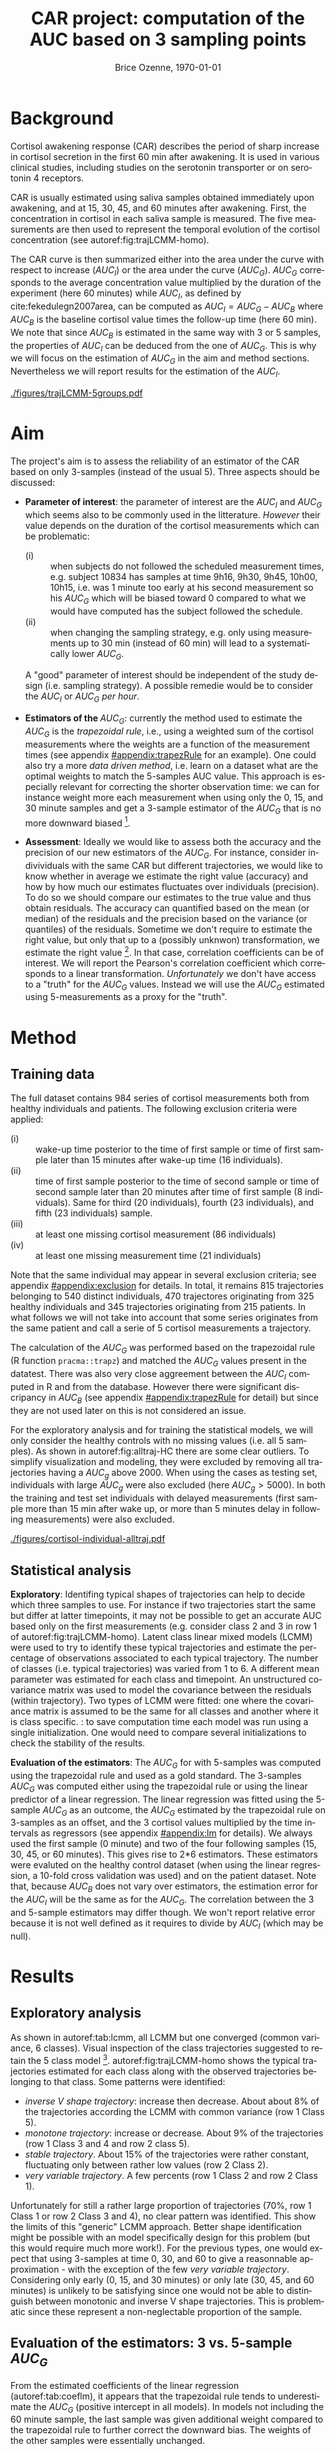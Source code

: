 #+TITLE: CAR project: computation of the AUC based on 3 sampling points 
#+Author: Brice Ozenne, \today
#+DATE: 

#+BEGIN_SRC R :exports none :results output :session *R* :cache no
options(width = 80)
#+END_SRC

#+RESULTS:

* Background

Cortisol awakening response (CAR) describes the period of sharp
increase in cortisol secretion in the first 60 min after awakening. It
is used in various clinical studies, including studies on the
serotonin transporter or on serotonin 4 receptors.

\bigskip

CAR is usually estimated using saliva samples obtained immediately
upon awakening, and at 15, 30, 45, and 60 minutes after
awakening. First, the concentration in cortisol in each saliva sample
is measured. The five measurements are then used to represent the
temporal evolution of the cortisol concentration (see
autoref:fig:trajLCMM-homo).

\bigskip

The CAR curve is then summarized either into the area under the curve
with respect to increase (\(AUC_I\)) or the area under the curve
(\(AUC_G\)). \(AUC_G\) corresponds to the average concentration value
multiplied by the duration of the experiment (here 60 minutes) while
\(AUC_I\), as defined by cite:fekedulegn2007area, can be computed as
\(AUC_I = AUC_G - AUC_B\) where \(AUC_B\) is the baseline cortisol
value times the follow-up time (here 60 min). We note that since
\(AUC_B\) is estimated in the same way with 3 or 5 samples, the
properties of \(AUC_I\) can be deduced from the one of \(AUC_G\). This
is why we will focus on the estimation of \(AUC_G\) in the aim and
method sections. Nevertheless we will report results for the
estimation of the \(AUC_I\).


#+name: fig:trajLCMM-homo
#+ATTR_LaTeX: :width \textwidth :placement [!h]
#+CAPTION:Trajectories of the cortisol concentration over time
#+CAPTION: in healthy individuals with 5 measurement and a \(AUC_G\) below 2000.
#+CAPTION: Trajectories were divided into 5 classes according to two different latent class linear mixed models (row 1 and row 2). 
#+CAPTION: The brightness of the color reflects the membership probability to the class. 
 [[./figures/trajLCMM-5groups.pdf]]

\FloatBarrier

* Aim

The project's aim is to assess the reliability of an estimator of the
CAR based on only 3-samples (instead of the usual 5). Three aspects
should be discussed:
- \textbf{Parameter of interest}: the parameter of interest are the
  \(AUC_I\) and \(AUC_G\) which seems also to be commonly used in the
  litterature. \newline /However/ their value depends on the duration
  of the cortisol measurements which can be problematic:
    + (i) :: when subjects do not followed the scheduled measurement
             times, e.g. subject 10834 has samples at time 9h16, 9h30,
             9h45, 10h00, 10h15, i.e. was 1 minute too early at his
             second measurement so his \(AUC_G\) which will be biased
             toward 0 compared to what we would have computed has the
             subject followed the schedule.
    + (ii) :: when changing the sampling strategy, e.g.  only using
              measurements up to 30 min (instead of 60 min) will lead
              to a systematically lower \(AUC_G\).
   A "good" parameter of interest should be independent of the study
  design (i.e. sampling strategy). A possible remedie would be to
  consider the \(AUC_I\) or \(AUC_G\) /per hour/.
 
- \textbf{Estimators of the \(AUC_G\)}: currently the method used to
  estimate the \(AUC_G\) is the /trapezoidal rule/, i.e., using a
  weighted sum of the cortisol measurements where the weights are a
  function of the measurement times (see appendix [[#appendix:trapezRule]] for
  an example). \newline One could also try a more /data driven
  method/, i.e. learn on a dataset what are the optimal weights to
  match the 5-samples AUC value. This approach is especially relevant
  for correcting the shorter observation time: we can for instance
  weight more each measurement when using only the 0, 15, and 30
  minute samples and get a 3-sample estimator of the \(AUC_G\) that is
  no more downward biased [fn:1].

- \textbf{Assessment}: Ideally we would like to assess both the
  accuracy and the precision of our new estimators of the
  \(AUC_G\). For instance, consider indivividuals with the same CAR
  but different trajectories, we would like to know whether in average
  we estimate the right value (accuracy) and how by how much our
  estimates fluctuates over individuals (precision). To do so we
  should compare our estimates to the true value and thus obtain
  residuals. The accuracy can quantified based on the mean (or median)
  of the residuals and the precision based on the variance (or
  quantiles) of the residuals. Sometime we don't require to estimate
  the right value, but only that up to a (possibly unknwon)
  transformation, we estimate the right value [fn:2]. In that case,
  correlation coefficients can be of interest. We will report the
  Pearson's correlation coefficient which corresponds to a linear
  transformation. \newline /Unfortunately/ we don't have access to a
  "truth" for the \(AUC_G\) values. Instead we will use the \(AUC_G\)
  estimated using 5-measurements as a proxy for the "truth". 

* Method

** Training data

The full dataset contains 984 series of cortisol measurements both
from healthy individuals and patients. The following exclusion
criteria were applied:
- (i) :: wake-up time posterior to the time of first sample or time of
         first sample later than 15 minutes after wake-up time (16 individuals).
- (ii) :: time of first sample posterior to the time of second sample
          or time of second sample later than 20 minutes after time of
          first sample (8 individuals). Same for third (20
          individuals), fourth (23 individuals), and fifth (23
          individuals) sample.
- (iii) :: at least one missing cortisol measurement (86 individuals)
- (iv) :: at least one missing measurement time (21 individuals)
Note that the same individual may appear in several exclusion
  criteria; see appendix [[#appendix:exclusion]] for details. In total, it
  remains 815 trajectories belonging to 540 distinct individuals, 470
  trajectores originating from 325 healthy individuals and 345
  trajectories originating from 215 patients. In what follows we will
  not take into account that some series originates from the same
  patient and call a serie of 5 cortisol measurements a trajectory.

\bigskip

The calculation of the \(AUC_G\) was performed based on the
trapezoidal rule (R function =pracma::trapz=) and matched the
\(AUC_G\) values present in the datatest. There was also very close
aggreement between the \(AUC_I\) computed in R and from the
database. However there were significant discripancy in \(AUC_B\) (see
appendix [[#appendix:trapezRule]] for detail) but since they are not used
later on this is not considered an issue.

\bigskip

For the exploratory analysis and for training the statistical models,
we will only consider the healthy controls with no missing values
(i.e. all 5 samples). As shown in autoref:fig:alltraj-HC there are
some clear outliers. To simplify visualization and modeling, they were
excluded by removing all trajectories having a \(AUC_g\)
above 2000. When using the cases as testing set, individuals with
large \(AUC_g\) were also excluded (here \(AUC_g>5000\)). In both the
training and test set individuals with delayed measurements (first
sample more than 15 min after wake up, or more than 5 minutes delay in
following measurements) were also excluded.

#+name: fig:alltraj-HC
#+ATTR_LaTeX: :width \textwidth :placement [!h]
#+CAPTION: Individual cortisol trajectories in the healthy controls. 
#+CAPTION: The colors indicate whether a trajectory was used in the exploratory analysis and training of the statistical model.
 [[./figures/cortisol-individual-alltraj.pdf]] 

** Statistical analysis

*Exploratory*: Identifing typical shapes of trajectories can help to
decide which three samples to use. For instance if two trajectories
start the same but differ at latter timepoints, it may not be possible
to get an accurate AUC based only on the first measurements
(e.g. consider class 2 and 3 in row 1 of
autoref:fig:trajLCMM-homo). Latent class linear mixed models (LCMM)
were used to try to identify these typical trajectories and estimate
the percentage of observations associated to each typical trajectory.
The number of classes (i.e. typical trajectories) was varied from 1
to 6. A different mean parameter was estimated for each class and
timepoint. An unstructured covariance matrix was used to model the
covariance between the residuals (within trajectory). Two types of
LCMM were fitted: one where the covariance matrix is assumed to be the
same for all classes and another where it is class specific. \newline
@@latex:\textcolor{red}{WARNING}@@: to save computation time each
model was run using a single initialization. One would need to compare
several initializations to check the stability of the results.

\bigskip

*Evaluation of the estimators*: The \(AUC_G\) for with 5-samples was
computed using the trapezoidal rule and used as a gold standard. The
3-samples \(AUC_G\) was computed either using the trapezoidal rule or
using the linear predictor of a linear regression. The linear
regression was fitted using the 5-sample \(AUC_G\) as an outcome, the
\(AUC_G\) estimated by the trapezoidal rule on 3-samples as an offset,
and the 3 cortisol values multiplied by the time intervals as
regressors (see appendix [[#appendix:lm]] for details). We always used the
first sample (0 minute) and two of the four following samples (15, 30,
45, or 60 minutes). This gives rise to 2*6 estimators.\newline These
estimators were evaluted on the healthy control dataset (when using
the linear regression, a 10-fold cross validation was used) and on the
patient dataset. \newline Note that, because \(AUC_B\) does not vary
over estimators, the estimation error for the \(AUC_I\) will be the
same as for the \(AUC_G\). The correlation between the 3 and 5-sample
estimators may differ though. We won't report relative error because
it is not well defined as it requires to divide by \(AUC_I\) (which
may be null).

* Results

** Exploratory analysis

As shown in autoref:tab:lcmm, all LCMM but one converged (common
variance, 6 classes). Visual inspection of the class trajectories
suggested to retain the 5 class model [fn:3].
autoref:fig:trajLCMM-homo shows the typical trajectories estimated for
each class along with the observed trajectories belonging to that
class. Some patterns were identified:
- /inverse V shape trajectory/: increase then decrease. About about 8%
  of the trajectories according the LCMM with common variance
  (row 1 Class 5).
- /monotone trajectory/: increase or decrease. About 9% of the
  trajectories (row 1 Class 3 and 4 and row 2 class 5).
- /stable trajectory/. About 15% of the trajectories were rather
  constant, fluctuating only between rather low values (row 2 Class
  2).
- /very variable trajectory/. A few percents (row 1 Class 2 and row 2
  Class 1).
Unfortunately for still a rather large proportion of trajectories
(70%, row 1 Class 1 or row 2 Class 3 and 4), no clear pattern was
identified. This show the limits of this "generic" LCMM
approach. Better shape identification might be possible with an model
specifically design for this problem (but this would require much more
work!). For the previous types, one would expect that using 3-samples
at time 0, 30, and 60 to give a reasonnable approximation - with the
exception of the few /very variable trajectory/. Considering only
early (0, 15, and 30 minutes) or only late (30, 45, and 60 minutes) is
unlikely to be satisfying since one would not be able to distinguish
between monotonic and inverse V shape trajectories. This is
problematic since these represent a non-neglectable proportion of the
sample.

** Evaluation of the estimators: 3 vs. 5-sample \(AUC_G\)

From the estimated coefficients of the linear regression
(autoref:tab:coeflm), it appears that the trapezoidal rule tends to
underestimate the \(AUC_G\) (positive intercept in all models). In
models not including the 60 minute sample, the last sample was given
additional weight compared to the trapezoidal rule to further correct
the downward bias. The weights of the other samples were essentially
unchanged.

\bigskip

The performance of the estimators are displayed in
autoref:fig:AUCg-perf-estimator and summarized in
autoref:tab:AUCg-perfEstimator. Performance between the training
(i.e. healthy controls) and test set (i.e. patients) were very
similar.  While all estimators showed high correlation with the
5-sample \(AUC_G\) (see autoref:fig:AUCg-cor-estimator for a visual
representation of the impact of the estimator on the correlation),
they greatly differ in term of accuracy and precision.

\bigskip

When using the trapezoidal rule, as expected, all estimators not
including the 60 minute sample were downward biased. Moreover the
0-15-30 was vary variable. Overall using the samples 0, 30 minutes,
and 60 minutes lead to the least bias (about -10 nmol.h/L or -1%) and
least variation (about 65 nmol.h/L or 8%). The other estimators
showed much higher bias and/or variability and are not recommanded.

\bigskip

The linear regression had very little impact on the 0-15-30 estimator
(as shown in autoref:tab:coeflm). For all other estimators, it
corrected most of the bias and greatly reduced their variability. With
this approach the 0-15-45 and 0-30-45 estimators become an option with
a bias of about +/- 5 nmol.h/L (0.5%) and fluactuation of about 60
nmol.h/L (7%). autoref:fig:AUCg-cor-estimator can also be used to see
the accuracy and precision along the \(AUC_G\) value. They don't seem
to vary much for the recommanded estimators - compare to the estimator
trapezoidal rule 0-15-30 whose precision decreases (i.e. the variance
increases) when looking at higher \(AUC_G\) values. This may be easier
to see when considering the relative error along the AUCg values
(autoref:fig:AUCg-bland-estimator).

#+name: fig:AUCg-perf-estimator
#+ATTR_LaTeX: :width 1\textwidth :placement [!h]
#+CAPTION: Boxplot of the difference between the estimated 5-sample \(AUC_G\) and the estimated 3-sample \(AUC_G\). The closer to 0 the better.
#+CAPTION: The first row displays the difference in unit of cortisol concentration (summed over an hour)  
#+CAPTION: while the second row display the relative difference (unitless), i.e. the difference divided by the estimated 5-sample \(AUC_G\).
[[./figures/AUCg-perf-boxplot.pdf]]

#+name: fig:AUCg-cor-estimator
#+ATTR_LaTeX: :width 1\textwidth :placement [!h]
#+CAPTION: Correlation between the estimated 5-sample \(AUC_G\) and the estimated 3-sample \(AUC_G\). 
#+CAPTION: The estimates for both the healthy individuals and the patients are displayed (black points). 
#+CAPTION: The colored lines show the trend separately for the healthy individuals and the patients (not always visible because they are essential the same). 
#+CAPTION: The purple line is the identity line (i.e. no bias).
[[./figures/AUCg-perf-cor.pdf]]

#+name: fig:AUCg-bland-estimator
#+ATTR_LaTeX: :width 1\textwidth :placement [!h]
#+CAPTION: Relative error as a function of the estimated 5-sample \(AUC_G\). 
#+CAPTION: The estimates for both the healthy individuals and the patients are displayed (black points). 
#+CAPTION: The colored lines show the trend separately for the healthy individuals and the patients (not always visible because they are essential the same). 
#+CAPTION: The purple line corresponds to no bias.
[[./figures/AUCg-perf-blandRelative.pdf]]

\clearpage

** Evaluation of the estimators: 3 vs. 5-sample \(AUC_I\)

Results for the \(AUC_I\) are rather similar to the \(AUC_G\),
e.g. see autoref:fig:AUCi-perf-estimator,
autoref:fig:AUCi-cor-estimator and autoref:tab:AUCi-perfEstimator. The
main difference is that the correlation was a bit lower. This can be
easily explained: the error was the same as for the \(AUC_G\), so
since the \(AUC_G\) is larger (in absolute value) compared to the
\(AUC_I\), the variability was higher. 

#+name: fig:AUCi-perf-estimator
#+ATTR_LaTeX: :width 1\textwidth :placement [!h]
#+CAPTION: Boxplot of the difference between the estimated 5-sample \(AUC_I\) and the estimated 3-sample \(AUC_I\). The closer to 0 the better.
[[./figures/AUCi-perf-boxplot.pdf]]

#+name: fig:AUCi-cor-estimator
#+ATTR_LaTeX: :width 1\textwidth :placement [!h]
#+CAPTION: Correlation between the estimated 5-sample \(AUC_I\) and the estimated 3-sample \(AUC_I\). 
#+CAPTION: The estimates for both the healthy individuals and the patients are displayed (black points). 
#+CAPTION: The colored lines show the trend separately for the healthy individuals and the patients (not always visible because they are essential the same). 
#+CAPTION: The purple line is the identity line (i.e. no bias).
[[./figures/AUCi-perf-cor.pdf]]

\FloatBarrier
\clearpage

* Application of the 3-sample AUC
** Re-analysis of citep:jakobsen2016brain

We will now replicate the study of Jakobsen et al (2016).

\bigskip

*Data management*: 1 subject (50678) had missing wake-up time and
another (50524) had missing time for sample. Both were assigned the
most likely time with respect to how the other sample were taken. It
turns out that the other samples were all on schedule (e.g. 15 minutes
between sample 4 and 5) so the assigned values lead to perfect
adherence to planned schedule. See autoref:fig:jak-descriptive for a
graphical display of the data.

#+name: fig:jak-descriptive
#+ATTR_LaTeX: :width 1\textwidth :placement [!h]
#+CAPTION: Left panel: time at which the sample were taken. Right panel: cortisol values per individual.
[[./figures/gg-jak-descriptive.pdf]]


\bigskip

*AUC calculation (5 samples)*: the AUCg and AUCi computed in R exactly
 matched the one from the database.

 \bigskip
 
*AUC calculation (3 samples)*: We focused on the 3-sample AUC with the
sample taken at 0, 30, and 60 minutes. The discrepancy with the
5-sample AUC is shown on autoref:fig:jak-errorAUC. For the AUCg the
error varied -66.35 to +139.53. Relatively to the 5-sample AUC value,
it varied between -13.61% and +17.96%. There was a tendency for a too
low estimated value when using the 3-sample approach (-20.983,
p=0.0339). There was no evidence that the error was AUC dependent for
the AUCg (p=0.276) while there was rather strong evidence in favor of
a linear trend for the AUCi (slope=0.1, p=0.002). 

#+name: fig:jak-errorAUC
#+ATTR_LaTeX: :width 1\textwidth :placement [!h]
#+CAPTION: First two panels: boxplot of discrepancy between 3- and 5-sample AUC by estimator. Last two panels: discrepancy between 3- and 5-sample AUC along the 5-sample AUC value.
[[./figures/gg-jak-errorAUC.pdf]]

\bigskip

*Estimation of the association binding-cortisol*: autoref:tab:Jak2016 shows
the estimated effect when using 3- or 5- samples to compute the
AUC. The effect seems a little bit attenuated and its estimation a bit
less uncertain. Overall the p-values are very similar.

** Re-analysis of Frokjaer et al 2014

We will now replicate the analysis of Frojkaer et al (2014).

*Data management*: 2 subject had missing cortisol level at one
timepoint. Subject 11083 (Case) was missing the 4th value and subject
11101 was missing the 5th value. See autoref:fig:fro-descriptive for a graphical display of the
data:

#+name: fig:fro-descriptive
#+ATTR_LaTeX: :width 0.9\textwidth :placement [!h]
#+CAPTION: Left panel: time at which the sample were taken. Right panel: cortisol values per individual.
[[./figures/gg-fro-descriptive.pdf]]

\bigskip

*AUC calculation (5 samples)*: the AUCi computed in R excactly matched
the one from the database.

\bigskip

*AUC calculation (3 samples)*: We focused on the 3-sample AUC with the
sample taken at 0, 30, and 60 minutes. The =lm= could not estimate the
AUC for the individual missing the 5th cortisol measurement. The
discrepancy with the 5-sample AUC is shown on
autoref:fig:fro-errorAUC. For the AUCg the error varied -501.0 to
+322.4, which relatively to the 5-sample AUC value, corresponds to
-38.21 and +54.97%. 4 observations were driving the error; for the
rest of the observations the error varied between -141 and +123.75
(-24.32% and 51.07%). There was no evidence for a biased estimate when
using the 3-sample approach (e.g. AUCi p=0.304, AUCg p=0.419 with the
trapezoidal rule).

#+name: fig:fro-errorAUC
#+ATTR_LaTeX: :width 1\textwidth :placement [!h]
#+CAPTION: First two panels: boxplot of discrepancy between 3- and 5-sample AUC by estimator. Last two panels: discrepancy between 3- and 5-sample AUC along the 5-sample AUC value.
[[./figures/gg-fro-errorAUC.pdf]]

*Estimation of the association binding-cortisol*: autoref:tab:Fro2014
shows the estimated effect when using 3- or 5- samples to compute the
AUC. The effect seems rather similar but with larger standard error
leading to larger p-values.

\clearpage

* Conclusion

We have shown that the best estimators of the \(AUC_G\) are:
- the 0-30-60 with the trapezoidal rule
- the 0-15-45 or 0-30-45 with the linear regression
They exhibit a bias close to 0 and a typical fluctuation in \(AUC_G\)
of 60-80 nmol.h/L (about 7-9%) when compared to the 5-sample
\(AUC_G\). The same error 60-80 nmol.h/L was observed for the
\(AUC_I\) which means that in relative terms (i.e. %) the 3-samples
was less precise for the \(AUC_I\) than for the \(AUC_G\)[fn:4].

\bigskip

The "best" estimator may also depend on other considerations:
- which sampling scheme is the most convenient. In particular is it
  convenient to avoid the 60 minutes and have instead to do a 45
  minutes measurement.
- whether one is willing to use a data-driven approach (linear
  regression) instead of the well established trapezoidal rule.

\bigskip

However we must be aware that so far we used the 5-sample \(AUC_G\) as
a reference, which may not give a perfect picture of the true
\(AUC_G\). Therefore we can only claim that (i) the recommanded
3-sample estimators are not more biased than 5-sample estimators and
(ii) derive an upper bound for the loss in precision (here 60-80
nmol.h/L, 7-9%).  It is also important to realize that these results
may be very specific to the \(AUC\)-statistic. Other summary
statistics, such as peak value may be much more affected by the
reduction of the number of samples.

\bigskip

Finally so far we haven't used any covariate such as age, gender,
\ldots. They could for instance be used to see whether they explain
the heterogeneity in cortisol values or in the shape of the cortisol
trajectory (increasing, decreasing, V-shape).

\clearpage 

* Tables

#+BEGIN_EXPORT latex
\begin{table}[!h]
\centering
\begin{tabular}{rrrrrrrr}
  \hline
\multicolumn{8}{l}{Common residual variance-covariance}  \\ 
nb. classes & loglik & cv & nb. parameters & AIC & BIC & SABIC & entropy \\ 
  \hline
1.00 & -6635.30 & 1.00 & 21.00 & 13312.61 & 13399.59 & 13332.94 & 1.00 \\ 
  2.00 & -6586.74 & 1.00 & 27.00 & 13227.47 & 13339.31 & 13253.62 & 0.91 \\ 
  3.00 & -6587.36 & 1.00 & 33.00 & 13240.73 & 13377.42 & 13272.68 & 0.70 \\ 
  4.00 & -6512.69 & 1.00 & 39.00 & 13103.38 & 13264.92 & 13141.14 & 0.88 \\ 
  5.00 & -6515.22 & 1.00 & 45.00 & 13120.43 & 13306.82 & 13164.00 & 0.87 \\ 
  6.00 & -6456.58 & 1.00 & 51.00 & 13015.16 & 13226.40 & 13064.54 & 0.85 \\ 
\hline 
%&&&&&&&&\\
  \hline
\multicolumn{8}{l}{Group specific residual variance-covariance}  \\ 
nb. classes & loglik & cv & nb. parameters & AIC & BIC & SABIC & entropy \\ 
  \hline
1.00 & -6635.30 & 1.00 & 21.00 & 13312.61 & 13399.59 & 13332.94 & 1.00 \\ 
  2.00 & -6505.25 & 1.00 & 28.00 & 13066.50 & 13182.48 & 13093.62 & 0.58 \\ 
  3.00 & -6435.97 & 1.00 & 35.00 & 12941.95 & 13086.92 & 12975.84 & 0.79 \\ 
  4.00 & -6409.37 & 1.00 & 42.00 & 12902.74 & 13076.71 & 12943.41 & 0.79 \\ 
  5.00 & -6389.42 & 1.00 & 49.00 & 12876.84 & 13079.80 & 12924.28 & 0.71 \\ 
  6.00 & -6393.03 & 1.00 & 56.00 & 12898.06 & 13130.01 & 12952.28 & 0.75 \\ 
   \hline
\end{tabular}
\caption{Convergence (column cv, 0 indicates convergence issue) and information criteria for the two LCMM. For AIC, BIC, SABI the lower the better while for entropy the higher the better.}
\label{tab:lcmm}
\end{table}
#+END_EXPORT

#+BEGIN_EXPORT latex
\begin{table}[ht]
\centering
\begin{tabular}{rllll}
  \hline
Samples & (Intercept) & sample 1 & sample 2 & sample 3 \\ 
  \hline
0-15-30 & 48.96 [26.91;71] & 0.01 [-0.26;0.28] & 0.07 [-0.09;0.23] & 3.14 [2.89;3.38] \\ 
  0-15-45 & 30.43 [15.74;45.12] & 0.04 [-0.13;0.22] & -0.02 [-0.08;0.04] & 0.91 [0.84;0.98] \\ 
  0-15-60 & 41.37 [19.43;63.32] & -0.02 [-0.29;0.24] & -0.08 [-0.14;-0.01] & 0.17 [0.1;0.23] \\ 
  0-30-45 & 18.67 [2.95;34.39] & -0.05 [-0.13;0.03] & 0.07 [0;0.14] & 1.6 [1.4;1.79] \\ 
  0-30-60 & 9.28 [-7.97;26.53] & -0.05 [-0.13;0.04] & -0.02 [-0.07;0.03] & 0.09 [0;0.19] \\ 
  0-45-60 & 42.74 [18.14;67.34] & -0.05 [-0.13;0.03] & 0.02 [-0.07;0.1] & 0.15 [-0.21;0.5] \\ 
   \hline
\end{tabular}
\caption{Coefficients of the linear regression for correcting the trapezoidal rule.}
\label{tab:coeflm}
\end{table}
#+END_EXPORT

\clearpage

#+BEGIN_EXPORT latex
\begin{table}[ht]
\begin{adjustwidth}{-1cm}{}
\centering
\begin{tabular}{lllllllr}
  \hline
dataset & method &  & median & q. 2.5\% & q. 97.5\% & IQR & cor. \\ 
  \hline
training & auc & 0-15-30 & -440 (-50.5\%) & -847 (-65.7\%) & -114 (-37.2\%) & 256 (10.3\%) & 0.94 \\ 
  (with CV) &  & 0-15-45 & -221 (-26.8\%) & -456 (-39.5\%) & -46 (-13\%) & 156 (8.7\%) & 0.97 \\ 
   &  & 0-15-60 & -45 (-5.8\%) & -241 (-24.7\%) & 92 (15.7\%) & 105 (11.7\%) & 0.97 \\ 
   &  & 0-30-45 & -210 (-24.5\%) & -451 (-38.3\%) & -33 (-8\%) & 138 (7.5\%) & 0.97 \\ 
   &  & 0-30-60 & -8 (-1.1\%) & -139 (-18.1\%) & 107 (17.2\%) & 65 (8.3\%) & 0.98 \\ 
   &  & 0-45-60 & -36 (-4.9\%) & -248 (-28.4\%) & 105 (17.2\%) & 118 (13.4\%) & 0.96 \\ [1mm]
   & lm & 0-15-30 & 8 (1\%) & -199 (-20.1\%) & 173 (25.8\%) & 99 (12.8\%) & 0.97 \\ 
   &  & 0-15-45 & 4 (0.5\%) & -118 (-12\%) & 111 (16.9\%) & 57 (7\%) & 0.98 \\ 
   &  & 0-15-60 & 9 (1\%) & -185 (-17.9\%) & 151 (28.7\%) & 101 (12.7\%) & 0.97 \\ 
   &  & 0-30-45 & 2 (0.2\%) & -119 (-14\%) & 119 (19.5\%) & 64 (8.1\%) & 0.98 \\ 
   &  & 0-30-60 & 0 (0\%) & -131 (-16.9\%) & 122 (18.1\%) & 68 (8\%) & 0.98 \\ 
   &  & 0-45-60 & 14 (1.7\%) & -185 (-20.8\%) & 156 (30.2\%) & 116 (15\%) & 0.96 \\ [3mm]
  test set & auc & 0-15-30 & -463 (-50\%) & -1092 (-65\%) & -119 (-36.9\%) & 314 (10.1\%) & 0.94 \\ 
   &  & 0-15-45 & -244 (-25.8\%) & -536 (-39.4\%) & -55 (-11.7\%) & 186 (8.2\%) & 0.98 \\ 
   &  & 0-15-60 & -38 (-4.3\%) & -248 (-22.7\%) & 107 (14.2\%) & 113 (11.5\%) & 0.97 \\ 
   &  & 0-30-45 & -231 (-25.1\%) & -528 (-38.9\%) & -44 (-10.5\%) & 167 (7.5\%) & 0.98 \\ 
   &  & 0-30-60 & -12 (-1.5\%) & -182 (-18.6\%) & 97 (15.1\%) & 78 (8.3\%) & 0.99 \\ 
   &  & 0-45-60 & -62 (-6.3\%) & -299 (-28.2\%) & 119 (17.2\%) & 118 (11.2\%) & 0.97 \\ 
   & lm & 0-15-30 & 10 (1.3\%) & -232 (-18.8\%) & 143 (21.9\%) & 113 (12.7\%) & 0.97 \\ [1mm]
   &  & 0-15-45 & 3 (0.3\%) & -115 (-11.5\%) & 116 (17.6\%) & 61 (8\%) & 0.99 \\ 
   &  & 0-15-60 & 11 (1.5\%) & -186 (-16.7\%) & 160 (26.6\%) & 101 (11.5\%) & 0.97 \\ 
   &  & 0-30-45 & -8 (-0.7\%) & -149 (-13.4\%) & 103 (12.6\%) & 71 (7.5\%) & 0.99 \\ 
   &  & 0-30-60 & -3 (-0.4\%) & -166 (-17.2\%) & 105 (16.5\%) & 79 (8.6\%) & 0.99 \\ 
   &  & 0-45-60 & -8 (-0.8\%) & -241 (-20.9\%) & 177 (28.8\%) & 116 (12\%) & 0.97 \\ 
   \hline
\end{tabular}
\caption{Discrepancy of the proposed 3-sample estimators with the 5-sample \(AUC_G\) estimated with the trapezoidal rule.
q. 2.5\% and q. 97.5\% stand for 2.5 and 97.5 quantile, IQR for interquartile range, cor. for correlation,
auc for \(AUC_G\) estimated with the trapezoidal rule, lm for \(AUC_G\) estimated using a linear regression.
The column median indicates the median bias (the closer to 0 the higher the accuracy).
The column IQR reflect the precision of the estimator (the lower the better).}
\label{tab:AUCg-perfEstimator}
\end{adjustwidth}
\end{table}
#+END_EXPORT

#+BEGIN_EXPORT latex
\begin{table}[ht]
\centering
\begin{tabular}{lllrrrrr}
  \hline
dataset & method & timepoint & median & q. 2.5\% & q. 97.5\% & IQR & cor \\ 
  \hline
  \hline
training & auc & 0-15-30 & -85.00 & -448.00 & 272.00 & 212.00 & 0.90 \\ [1mm]
  (with CV) &  & 0-15-45 & -51.00 & -271.00 & 148.00 & 134.00 & 0.96 \\ 
   &  & 0-15-60 & -45.00 & -241.00 & 92.00 & 105.00 & 0.94 \\ 
   &  & 0-30-45 & -37.00 & -265.00 & 194.00 & 114.00 & 0.97 \\ 
   &  & 0-30-60 & -8.00 & -139.00 & 107.00 & 65.00 & 0.97 \\ 
   &  & 0-45-60 & -36.00 & -248.00 & 105.00 & 118.00 & 0.93 \\ 
   & lm & 0-15-30 & 11.00 & -202.00 & 181.00 & 109.00 & 0.94 \\ 
   &  & 0-15-45 & 5.00 & -113.00 & 112.00 & 60.00 & 0.97 \\ 
   &  & 0-15-60 & 9.00 & -185.00 & 151.00 & 101.00 & 0.94 \\ 
   &  & 0-30-45 & 2.00 & -119.00 & 134.00 & 63.00 & 0.97 \\ 
   &  & 0-30-60 & -0.00 & -131.00 & 122.00 & 68.00 & 0.97 \\ 
   &  & 0-45-60 & 14.00 & -185.00 & 156.00 & 116.00 & 0.93 \\  [3mm]
  test set & auc & 0-15-30 & -72.00 & -584.00 & 313.00 & 252.00 & 0.92 \\ 
   &  & 0-15-45 & -43.00 & -340.00 & 214.00 & 158.00 & 0.97 \\ 
   &  & 0-15-60 & -38.00 & -248.00 & 107.00 & 113.00 & 0.96 \\ 
   &  & 0-30-45 & -40.00 & -322.00 & 190.00 & 140.00 & 0.97 \\ 
   &  & 0-30-60 & -12.00 & -182.00 & 97.00 & 78.00 & 0.98 \\ 
   &  & 0-45-60 & -62.00 & -299.00 & 119.00 & 118.00 & 0.95 \\  [1mm]
   & lm & 0-15-30 & 17.00 & -228.00 & 199.00 & 112.00 & 0.94 \\ 
   &  & 0-15-45 & 9.00 & -128.00 & 152.00 & 78.00 & 0.98 \\ 
   &  & 0-15-60 & 11.00 & -186.00 & 160.00 & 101.00 & 0.96 \\ 
   &  & 0-30-45 & 1.00 & -133.00 & 115.00 & 79.00 & 0.98 \\ 
   &  & 0-30-60 & -3.00 & -166.00 & 105.00 & 79.00 & 0.98 \\ 
   &  & 0-45-60 & -8.00 & -241.00 & 177.00 & 116.00 & 0.95 \\ 
   \hline
\end{tabular}
\caption{Discrepancy of the proposed 3-sample estimators with the 5-sample \(AUC_I\) estimated with the trapezoidal rule.
IQR stands for interquartile range, auc for \(AUC_I\) estimated with the trapezoidal rule, lm for \(AUC_I\) estimated using a linear regression.
The column median indicates the median bias (the closer to 0 the higher the accuracy).
The column IQR reflect the precision of the estimator (the lower the better).}
\label{tab:AUCi-perfEstimator}
\end{table}
#+END_EXPORT


#+BEGIN_EXPORT latex
\begin{table}[!h]
\centering
\begin{tabular}{rrrrrr}
  \hline \multicolumn{6}{c}{Pallidostriatum}  \\
  \\
AUC estimator       & effect   & se      & p-value & lower & upper \\ \hline
AUC with 5 samples & -328.241 & 123.285 & 0.013 & -581.657 & -74.825 \\ 
  AUC with 3 samples & -284.250 & 108.123 & 0.014 & -506.501 & -62.000 \\ 
  LM with 3 samples & -289.480 & 108.821 & 0.013 & -513.165 & -65.795 \\ 
  \hline \\
\hline
\multicolumn{6}{c}{Hippocampus} \\
    \\ 
AUC estimator       & effect   & se      & p-value & lower & upper \\ \hline
AUC with 5 samples & -334.606 & 411.014 & 0.423 & -1179.457 & 510.245 \\ 
  AUC with 3 samples & -315.322 & 358.762 & 0.387 & -1052.767 & 422.124 \\ 
  LM with 3 samples & -334.732 & 361.406 & 0.363 & -1077.612 & 408.149 \\ 
  \hline
\end{tabular}
\caption{Estimate association between the AUCi and the binding potential adjusted for age and gene (LA.LA).}
\label{tab:Jak2016}
\end{table}
#+END_EXPORT

#+BEGIN_EXPORT latex
\begin{table}[!h]
\centering
\begin{tabular}{rrrrrr}
AUC estimator       & effect   & se      & p-value & lower & upper \\ \hline
AUC with 5 samples & 1715.996 & 594.288 & 0.006 & 519.755 & 2912.237 \\ 
  AUC with 3 samples & 1676.618 & 646.631 & 0.013 & 375.019 & 2978.218 \\ 
  LM with 3 samples & 1716.492 & 656.861 & 0.012 & 393.506 & 3039.478 \\ 
  \hline
\end{tabular}
\caption{Estimate association between the AUCi and DASB adjusted for age and MDMA.}
\label{tab:Fro2014}
\end{table}
#+END_EXPORT

\clearpage

* References
#+LaTeX: \begingroup
#+LaTeX: \renewcommand{\section}[2]{}
bibliographystyle:apalike
[[bibliography:bibliography.bib]]
# help: https://gking.harvard.edu/files/natnotes2.pdf
#+LaTeX: \endgroup

#+BEGIN_EXPORT LaTeX
\appendix
\titleformat{\section}{\normalfont\Large\bfseries}{Appendix~\thesection}{1em}{}
#+END_EXPORT

\clearpage

* Appendix: Excluded subjects 
:PROPERTIES:
:CUSTOM_ID: appendix:exclusion
:END:

Id's of the excluded individual
#+BEGIN_SRC R :exports both :results output :session *R* :cache no
id.rm
#+END_SRC

#+RESULTS:
#+begin_example
$interval.awaket0
 [1] "50473"    "50542"    "52514_I1" "11128"    "50219"    "50583"   
 [7] "50753"    "51738_I2" "51995_I1" "52168_I2" "52463_I3" "52645_I2"
[13] "52687_I1" "52698_I1" "53566"    "55815"   

$interval.t0t15
[1] "52514_I1" "53100_I1" "52184"    "52391_I2" "52594"    "52690_I2" "53809"   
[8] "55059"   

$interval.t15t30
 [1] "52185_I1" "52391_I2" "10909"    "10999"    "11041"    "30048"   
 [7] "30156"    "50127_I1" "50276"    "50682"    "51756_I1" "52115_I1"
[13] "52495_I1" "52594"    "53010_I1" "53350"    "53619"    "53882"   
[19] "53888_I2" "55796_I2"

$interval.t30t45
 [1] "50798_I2" "55264"    "11041"    "11092"    "11140_I3" "30156"   
 [7] "50217"    "50276"    "51411_I1" "51745"    "51918_I2" "52235_I2"
[13] "52470_I2" "52579_I1" "52661_I2" "52687_I2" "53882"    "55777_I1"

$interval.t45t60
 [1] "50752_I2" "53062_I2" "53639"    "10960"    "11083"    "30156"   
 [7] "50276"    "50327"    "50682"    "50705_I1" "51749_I1" "52104_I1"
[13] "52151_I2" "52621"    "52690_I1" "52704_I1" "52711"    "53103_I3"
[19] "53122_I3" "53595"    "53882"    "55121"    "55264"   

$na.cortisol
 [1] "10987"    "11077"    "11080"    "11083"    "11086"    "11092"   
 [7] "11101"    "11104"    "30003"    "30006"    "30054"    "30066"   
[13] "30141"    "50073_I2" "50219"    "50228"    "50288_I2" "50315"   
[19] "50318"    "50330"    "50336"    "50462"    "50489_I1" "50516_I1"
[25] "50670"    "50681_I1" "50769"    "50798_I1" "51745"    "51798_I2"
[31] "51995_I2" "52030_I1" "52085_I2" "52115_I2" "52145_I3" "52151_I2"
[37] "52190_I2" "52412_I3" "52435_I2" "52460"    "52550"    "53103_I3"
[43] "53103_I4" "53127_I3" "53127_I4" "53206"    "53215_I3" "53215_I4"
[49] "53217_I3" "53217_I4" "53259"    "53304"    "53305"    "53336"   
[55] "53443"    "53505"    "53512"    "53532"    "53545"    "53548"   
[61] "53553"    "53569"    "53704"    "53705"    "53716"    "53777"   
[67] "53814"    "53888_I3" "55032"    "55065"    "55072_I2" "55142"   
[73] "55184"    "55738_I2" "55777_I1" "55792_I1" "55811"    "55999_I2"
[79] "56008"    "56046_I1" "56111_I1" "56137_I2" "56216_I1" "56220_I2"
[85] "56233_I2" "56288"   

$na.time
 [1] "50463"    "50465"    "50473"    "50507_I1" "50507_I2" "50514_I3"
 [7] "50743_I2" "50778_I1" "50822_I2" "51745"    "51939_I2" "52046_I2"
[13] "52085_I1" "52085_I2" "52470_I2" "52523"    "52579_I2" "52632_I3"
[19] "53100_I3" "53247"    "56103_I1"
#+end_example

\bigskip

*Note*: for some patient the value of \(AUC_g\) is missing even though
there are all cortisol measurements, e.g.:
#+BEGIN_SRC R :exports both :results output :session *R* :cache no
dtW.fulldata[is.na(AUCg),.(id2,date,time_wake,AUCg)]
dtW.fulldata[is.na(AUCg),.(id2,time_t0,time_t15,time_t30,time_t45,time_t60)]
dtW.fulldata[is.na(AUCg),.(id2,cortisol_t0,cortisol_t15,cortisol_t30,cortisol_t45,cortisol_t60)]
#+END_SRC

#+RESULTS:
#+begin_example
        id2       date time_wake AUCg
1:    50058 19/11/2008   9:30:00   NA
2:    50294 20/01/2010   7:15:00   NA
3:    52041 11/01/2012  12:00:00   NA
4: 52690_I3 22/05/2013   6:40:00   NA
5: 53009_I3 20/06/2013   8:00:00   NA
6:    56177 15/11/2018   7:15:00   NA
        id2  time_t0 time_t15 time_t30 time_t45 time_t60
1:    50058  9:45:00 10:05:00 10:22:00 10:38:00 10:55:00
2:    50294  7:30:00  7:45:00  8:00:00  8:15:00  8:30:00
3:    52041 12:15:00 12:30:00 12:45:00 13:00:00 13:15:00
4: 52690_I3  6:52:00  7:08:00  7:23:00  7:38:00  7:55:00
5: 53009_I3  8:15:00  8:30:00  8:45:00  9:00:00  9:15:00
6:    56177  7:30:00  7:45:00  8:00:00  8:15:00  8:30:00
        id2 cortisol_t0 cortisol_t15 cortisol_t30 cortisol_t45 cortisol_t60
1:    50058        4.60         4.80         3.04         3.55         3.11
2:    50294        8.76        18.38        24.92        27.09        18.09
3:    52041       11.08        11.60        11.91        11.75         9.34
4: 52690_I3       17.66        24.80        22.64        21.69        22.79
5: 53009_I3       21.65        12.79        11.78        16.48         9.65
6:    56177        5.55         4.73        17.22        14.64        13.52
#+end_example

\textcolor{red}{Is that voluntary? Can I use the cortisol values?}

\clearpage

* Appendix: calculation of the CAR using the trapezoidal rule
:PROPERTIES:
:CUSTOM_ID: appendix:trapezRule
:END:

** AUCg

For subjects with regular measurement times, e.g.:
#+BEGIN_SRC R :exports both :results output :session *R* :cache no
keep.col <- c("id", 
              paste0("cortisol_t",c(0,15,30,45,60)),
              paste0("time_t",c(0,15,30,45,60)),
              "AUCg")
dtW.fulldata[2, .SD, .SDcols = keep.col]
#+END_SRC

#+RESULTS:
:       id cortisol_t0 cortisol_t15 cortisol_t30 cortisol_t45 cortisol_t60
: 1: 10837         3.2          8.8          5.6          4.2          3.3
:    time_t0 time_t15 time_t30 time_t45 time_t60   AUCg
: 1: 7:10:00  7:25:00  7:40:00  7:55:00  8:10:00 327.75
the \(AUC_g\) can be computed as a weighted average of the cortisol
measurement with weights \(7.5\), \(15\), \(15\), \(15\), \(7.5\):
#+BEGIN_SRC R :exports both :results output :session *R* :cache no
3.2 * 7.5 + 8.8 * 15 + 5.6 *15 + 4.2 * 15 + 3.3 * 7.5
#+END_SRC

#+RESULTS:
: [1] 327.75

We can check the result using the =trapz= function from the /pracma/ package in R:
#+BEGIN_SRC R :exports both :results output :session *R* :cache no
trapz(x = c(0,15,30,45,60), y = c(3.2,8.8,5.6,4.2,3.3))
#+END_SRC

#+RESULTS:
: [1] 327.75

For subjects with irregular measurement times, e.g.:
#+BEGIN_SRC R :exports both :results output :session *R* :cache no
dtW.fulldata[1, .SD, .SDcols = keep.col]
#+END_SRC

#+RESULTS:
:       id cortisol_t0 cortisol_t15 cortisol_t30 cortisol_t45 cortisol_t60
: 1: 10834         8.9          5.3          8.4          3.6          6.3
:    time_t0 time_t15 time_t30 time_t45 time_t60  AUCg
: 1: 9:16:00  9:30:00  9:45:00 10:00:00 10:15:00 366.4

the weights need to be adapted. The correct weights correspond to half
of the time interval on each side of the measurement:
#+BEGIN_SRC R :exports both :results output :session *R* :cache no
8.9 * (14/2) + 5.3 * (14+15)/2 + 8.4 * (15+15)/2 + 3.6 * (15+15)/2 + 6.3 * 15/2
#+END_SRC

#+RESULTS:
: [1] 366.4

#+BEGIN_SRC R :exports both :results output :session *R* :cache no
trapz(x = c(0,14,29,44,59), y = c(8.9, 5.3, 8.4, 3.6, 6.3))
#+END_SRC

#+RESULTS:
: [1] 366.4

Thus over all patients we get the same AUCg as the one of the database
#+BEGIN_SRC R :exports both :results output :session *R* :cache no
range(dtLR.HC$AUCg-dtLR.HC$AUCg.pracma, na.rm=TRUE)
#+END_SRC

#+RESULTS:
: [1] -1.023182e-12  1.023182e-12

** AUCb

Consider the individual:
#+BEGIN_SRC R :exports both :results output :session *R* :cache no
keep.col <- c("id", "cortisol_t0",
              paste0("time_t",c(0,15,30,45,60)),
              "AUCb")
dtW.fulldata[dtW.fulldata$id=="10837", .SD, .SDcols = keep.col]
#+END_SRC

#+RESULTS:
:       id cortisol_t0 time_t0 time_t15 time_t30 time_t45 time_t60   AUCb
: 1: 10837         3.2 7:10:00  7:25:00  7:40:00  7:55:00  8:10:00 135.75

that has had taken cortisol measurements during 1h. His area under the
curve with respect to the baseline should therefore be:
#+BEGIN_SRC R :exports both :results output :session *R* :cache no
3.2*60
#+END_SRC

#+RESULTS:
: [1] 192

The database value is difference, 135.75 because it is treated as
special case since the CAR measurement are not monotonically
increasing over time. This however somehow does not impact the AUCi:
#+BEGIN_SRC R :exports both :results output :session *R* :cache no
range(dtLR.HC$AUCi-dtLR.HC$AUCi.pracma, na.rm=TRUE)
#+END_SRC

#+RESULTS:
: [1] -1.023182e-12  1.023182e-12


\clearpage

* Appendix: bias-correction using the linear regression 
:PROPERTIES:
:CUSTOM_ID: appendix:lm
:END:

Consider:
- \(X_1\), \(X_2\), and \(X_3\): 3 cortisol measurements obtained at time \(0\), \(t_1\), and \(t_2\).
- \(AUC_G\): the 5-sample area under the curve with respect to ground computed using the trapezoidal rule
- \(\widetilde{AUC}_G\): the 3-sample area under the curve with respect to ground computed using the trapezoidal rule

\bigskip

Based on the measurement times we can associate a weight to each
measurement:
- \(w_1 = \frac{t_1}{2}\)
- \(w_2 = \frac{t_1}{2}+\frac{t_2-t_1}{2}=\frac{t_2}{2}\)
- \(w_3 = \frac{t_2-t_1}{2}\)
such that the total weight is \(t_2\) and \(\widetilde{AUC}_G= w_1 X_1 + w_2 X_2 + w_3 X_3\)

\bigskip

Introducing the weighted measurements \(Z_j=w_j X_j\) for
\(j\in\{1,2,3\}\), we fit the following linear model:
#+BEGIN_EXPORT latex
\begin{align*}
AUC_G &= \widetilde{AUC}_G + \alpha + \beta * Z_1 + \gamma * Z_2 + \delta * Z_3 + \varepsilon \\
 &= \alpha + (\beta+1) * Z_1 + (\gamma+1) * Z_2 + (\delta+1) * Z_3 + \varepsilon 
\end{align*}
#+END_EXPORT
where \(\alpha\), \(\beta\), \(\gamma\), and \(\delta\) are
  estimated based on the data to minimize the average squared
  difference between the 5-sample \(AUC\) and the estimated
  one. \(\varepsilon\) is the residual error.

\bigskip
  
The resulting estimator, \(\widehat{AUC}_G\) can be seen as a
corrected version of the trapezoidal rule, that accounts for varying
measurement times. From the estimated model parameters
(\(\widehat{\alpha}\), \(\widehat{\beta}\), \(\widehat{\gamma}\),
and \(\widehat{\delta}\)), the \(AUC_G\) can be deduced by:
#+BEGIN_EXPORT latex
\[ \widehat{AUC}_G = \alpha + (\widehat{\beta}+1) * \frac{t_1}{2} * X_1 + (\widehat{\gamma}+1) * \frac{t_2}{2} * X_2 + (\widehat{\delta}+1) * \frac{t_2-t_1}{2} * X_3\]
#+END_EXPORT
  
\clearpage

*Example 1*: consider that the cortisol value is constant over
time. Then the area below the curve from 0 to 30 is half of the area
below the curve from 0 to 60. Choosing \(\widehat{\alpha}=0\) and
\(\widehat{\beta}=\widehat{\gamma}=\widehat{\delta}=1\) lead to:
#+BEGIN_EXPORT latex
\begin{align*}
\widehat{AUC}_G = 2 * \widehat{AUC}_G
\end{align*}
#+END_EXPORT
which matches the 5-sample value.

\bigskip

*Example 2*: consider the following individual who perfectly followed
 the measurement schedule:
#+BEGIN_SRC R :exports both :results output :session *R* :cache no
dtLR.HC[id2=="11008",.(id,AUCg,sample,time,cortisol)]
#+END_SRC

#+RESULTS:
:       id   AUCg sample time cortisol
: 1: 11008 141.75      1    0      2.8
: 2: 11008 141.75      2   15      1.8
: 3: 11008 141.75      3   30      2.9
: 4: 11008 141.75      4   45      2.1
: 5: 11008 141.75      5   60      2.5

His \(AUC_g\) with respect to the ground is:
#+BEGIN_SRC R :exports both :results output :session *R* :cache no
GS <- 2.8 * 7.5 + 1.8 * 15 + 2.9 * 15 + 2.1 * 15 + 2.5 * 7.5
GS
#+END_SRC

#+RESULTS:
: [1] 141.75

But if we would take only the first three samples we would get:
#+BEGIN_SRC R :exports both :results output :session *R* :cache no
estimate <- 2.8 * 7.5 + 1.8 * 15 + 2.9 * 7.5
estimate
#+END_SRC

#+RESULTS:
: [1] 69.75
 
which is way too low. Fortunately we can use the correction proposed in autoref:tab:coeflm:
#+BEGIN_SRC R :exports both :results output :session *R* :cache no
48.96 + (0.01+1) * 2.8 * 7.5 + (0.07+1) * 1.8 * 15 + (3.14+1) * 2.9 * 7.5
#+END_SRC

#+RESULTS:
: [1] 189.105
While not perfect, the is much closer to the value obtained with 5 samples.


* CONFIG :noexport:
# #+LaTeX_HEADER:\affil{Department of Biostatistics, University of Copenhagen, Copenhagen, Denmark}
#+LANGUAGE:  en
#+LaTeX_CLASS: org-article
#+LaTeX_CLASS_OPTIONS: [12pt]
#+OPTIONS:   title:t author:t toc:nil todo:nil date:nil
#+OPTIONS:   H:3 num:t 
#+OPTIONS:   TeX:t LaTeX:t

#+LATEX_HEADER: %
#+LATEX_HEADER: %%%% specifications %%%%
#+LATEX_HEADER: %

** Latex command
#+LATEX_HEADER: \usepackage{ifthen}
#+LATEX_HEADER: \usepackage{xifthen}
#+LATEX_HEADER: \usepackage{xargs}
#+LATEX_HEADER: \usepackage{xspace}

#+LATEX_HEADER: \newcommand\Rlogo{\textbf{\textsf{R}}\xspace} % 

** Notations

** Code
# Documentation at https://org-babel.readthedocs.io/en/latest/header-args/#results
# :tangle (yes/no/filename) extract source code with org-babel-tangle-file, see http://orgmode.org/manual/Extracting-source-code.html 
# :cache (yes/no)
# :eval (yes/no/never)
# :results (value/output/silent/graphics/raw/latex)
# :export (code/results/none/both)
#+PROPERTY: header-args :session *R* :tangle yes :cache no ## extra argument need to be on the same line as :session *R*

# Code display:
#+LATEX_HEADER: \RequirePackage{fancyvrb}
#+LATEX_HEADER: \DefineVerbatimEnvironment{verbatim}{Verbatim}{fontsize=\small,formatcom = {\color[rgb]{0.5,0,0}}}

# ## change font size input
# ## #+ATTR_LATEX: :options basicstyle=\ttfamily\scriptsize
# ## change font size output
# ## \RecustomVerbatimEnvironment{verbatim}{Verbatim}{fontsize=\tiny,formatcom = {\color[rgb]{0.5,0,0}}}

** Display 
#+LaTeX_HEADER: \usepackage{titlesec} % rename appendix
#+LaTeX_HEADER: \usepackage{etoolbox}
#+LaTeX_HEADER: \makeatletter
#+LaTeX_HEADER: \patchcmd{\ttlh@hang}{\parindent\z@}{\parindent\z@\leavevmode}{}{}
#+LaTeX_HEADER: \patchcmd{\ttlh@hang}{\noindent}{}{}{}
#+LaTeX_HEADER: \makeatother

#+LATEX_HEADER: \RequirePackage{colortbl} % arrayrulecolor to mix colors
#+LATEX_HEADER: \RequirePackage{setspace} % to modify the space between lines - incompatible with footnote in beamer
#+LaTeX_HEADER:\renewcommand{\baselinestretch}{1.1}
#+LATEX_HEADER:\geometry{top=1cm,bottom=2cm}

#+LaTeX_HEADER:\usepackage{changepage}
#+LaTeX_HEADER: \hypersetup{
#+LaTeX_HEADER:  citecolor=[rgb]{0,0.5,0},
#+LaTeX_HEADER:  urlcolor=[rgb]{0,0,0.5},
#+LaTeX_HEADER:  linkcolor=[rgb]{0,0,0.5},
#+LaTeX_HEADER: }
** Image
#+LATEX_HEADER: \RequirePackage{epstopdf} % to be able to convert .eps to .pdf image files
#+LATEX_HEADER: \RequirePackage{capt-of} % 
#+LATEX_HEADER: \RequirePackage{caption} % newlines in graphics

#+LaTeX_HEADER: \usepackage{placeins}

* Footnotes

[fn:1] More complex learning strategies could be used to better handle
  various types of trajectories. For instance, if the cortisol
  concentration is always decreasing over time, weighting more each
  measurement will not be a valid solution when using only the 0, 15,
  and 30 minutes samples. But to keep things simple, we will not look
  into that.

[fn:2] e.g. the correlation/covariance between \(AUC_G\) and PET values
would be insensitive to linear transformations of the \(AUC_G\).

[fn:3] this is a bit arbitrary.

[fn:4] it is important to keep in mind that an error of 60 may be
small if the true value is 600 but may be large if the true value
is 100.
